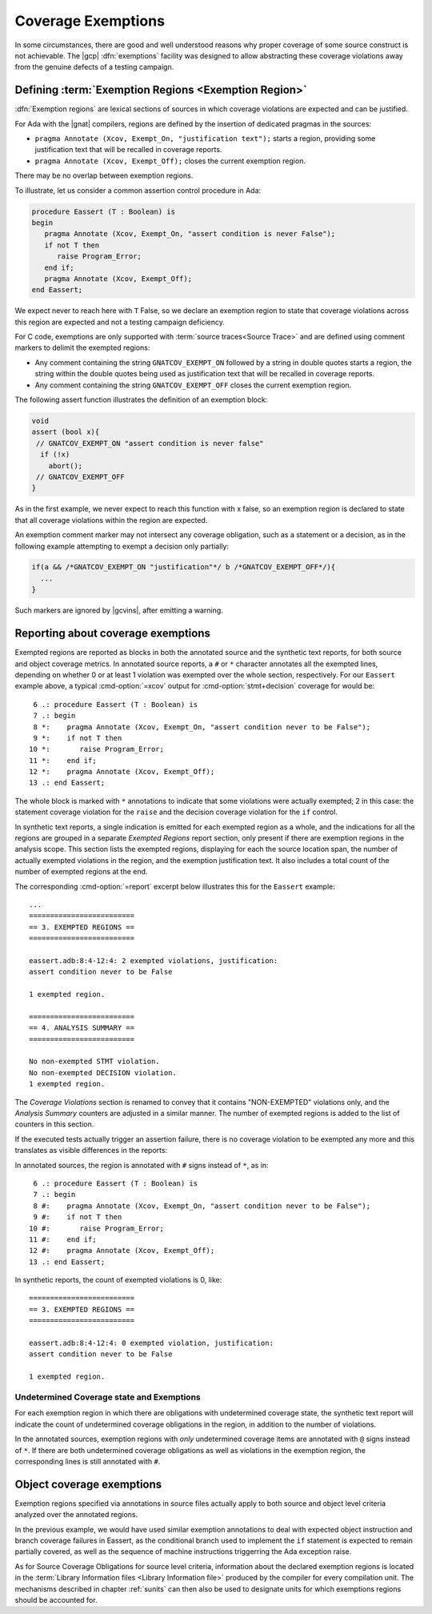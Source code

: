 .. _exemptions:

*******************
Coverage Exemptions
*******************

In some circumstances, there are good and well understood reasons why proper
coverage of some source construct is not achievable. The |gcp|
:dfn:`exemptions` facility was designed to allow abstracting these coverage
violations away from the genuine defects of a testing campaign.

Defining :term:`Exemption Regions <Exemption Region>`
=====================================================

:dfn:`Exemption regions` are lexical sections of sources in which coverage
violations are expected and can be justified.

For Ada with the |gnat| compilers, regions are defined by the insertion of
dedicated pragmas in the sources:

- ``pragma Annotate (Xcov, Exempt_On, "justification text");`` starts a
  region, providing some justification text that will be recalled in coverage
  reports.

- ``pragma Annotate (Xcov, Exempt_Off);`` closes the current exemption region.

There may be no overlap between exemption regions.

To illustrate, let us consider a common assertion control procedure in Ada:

.. code-block:: ada

   procedure Eassert (T : Boolean) is
   begin
      pragma Annotate (Xcov, Exempt_On, "assert condition is never False");
      if not T then
         raise Program_Error;
      end if;
      pragma Annotate (Xcov, Exempt_Off);
   end Eassert;

We expect never to reach here with ``T`` False, so we declare an exemption
region to state that coverage violations across this region are expected and
not a testing campaign deficiency.

For C code, exemptions are only supported with
:term:`source traces<Source Trace>` and are defined using comment markers to
delimit the exempted regions:

- Any comment containing the string ``GNATCOV_EXEMPT_ON`` followed by a string
  in double quotes starts a region, the string within the double quotes being
  used as justification text that will be recalled in coverage reports.

- Any comment containing the string ``GNATCOV_EXEMPT_OFF`` closes the current
  exemption region.

The following assert function illustrates the definition of an exemption
block:

.. code-block:: C

  void
  assert (bool x){
   // GNATCOV_EXEMPT_ON "assert condition is never false"
    if (!x)
      abort();
   // GNATCOV_EXEMPT_OFF
  }

As in the first example, we never expect to reach this function with x false,
so an exemption region is declared to state that all coverage violations
within the region are expected.

An exemption comment marker may not intersect any coverage obligation,
such as a statement or a decision, as in the following example attempting
to exempt a decision only partially:

.. code-block:: C

  if(a && /*GNATCOV_EXEMPT_ON "justification"*/ b /*GNATCOV_EXEMPT_OFF*/){
    ...
  }

Such markers are ignored by |gcvins|, after emitting a warning.

Reporting about coverage exemptions
===================================

Exempted regions are reported as blocks in both the annotated source and the
synthetic text reports, for both source and object coverage metrics.  In
annotated source reports, a ``#`` or ``*`` character annotates all the exempted
lines, depending on whether 0 or at least 1 violation was exempted over the
whole section, respectively.  For our ``Eassert`` example above, a typical
:cmd-option:`=xcov` output for :cmd-option:`stmt+decision` coverage for would
be::

   6 .: procedure Eassert (T : Boolean) is
   7 .: begin
   8 *:    pragma Annotate (Xcov, Exempt_On, "assert condition never to be False");
   9 *:    if not T then
  10 *:       raise Program_Error;
  11 *:    end if;
  12 *:    pragma Annotate (Xcov, Exempt_Off);
  13 .: end Eassert;

The whole block is marked with ``*`` annotations to indicate that some
violations were actually exempted; 2 in this case: the statement coverage
violation for the ``raise`` and the decision coverage violation for the ``if``
control.

In synthetic text reports, a single indication is emitted for each exempted
region as a whole, and the indications for all the regions are grouped in a
separate *Exempted Regions* report section, only present if there are
exemption regions in the analysis scope. This section lists the exempted
regions, displaying for each the source location span, the number of actually
exempted violations in the region, and the exemption justification text. It
also includes a total count of the number of exempted regions at the end.

The corresponding :cmd-option:`=report` excerpt below illustrates this for the
``Eassert`` example::

   ...
   =========================
   == 3. EXEMPTED REGIONS ==
   =========================

   eassert.adb:8:4-12:4: 2 exempted violations, justification:
   assert condition never to be False

   1 exempted region.

   =========================
   == 4. ANALYSIS SUMMARY ==
   =========================

   No non-exempted STMT violation.
   No non-exempted DECISION violation.
   1 exempted region.

The *Coverage Violations* section is renamed to convey that it contains
"NON-EXEMPTED" violations only, and the *Analysis Summary* counters are
adjusted in a similar manner. The number of exempted regions is added to
the list of counters in this section.

If the executed tests actually trigger an assertion failure, there is no
coverage violation to be exempted any more and this translates as visible
differences in the reports:

In annotated sources, the region is annotated with ``#`` signs instead of
``*``, as in::

   6 .: procedure Eassert (T : Boolean) is
   7 .: begin
   8 #:    pragma Annotate (Xcov, Exempt_On, "assert condition never to be False");
   9 #:    if not T then
  10 #:       raise Program_Error;
  11 #:    end if;
  12 #:    pragma Annotate (Xcov, Exempt_Off);
  13 .: end Eassert;

In synthetic reports, the count of exempted violations is 0, like::

  =========================
  == 3. EXEMPTED REGIONS ==
  =========================

  eassert.adb:8:4-12:4: 0 exempted violation, justification:
  assert condition never to be False

  1 exempted region.

Undetermined Coverage state and Exemptions
------------------------------------------

For each exemption region in which there are obligations with undetermined
coverage state, the synthetic text report will indicate the count of
undetermined coverage obligations in the region, in addition to the number
of violations.

In the annotated sources, exemption regions with *only* undetermined coverage
items are annotated with ``@`` signs instead of ``*``. If there are both
undetermined coverage obligations as well as violations in the exemption
region, the corresponding lines is still annotated with ``#``.

.. _ocov_exemptions:

Object coverage exemptions
==========================

Exemption regions specified via annotations in source files actually apply
to both source and object level criteria analyzed over the annotated regions.

In the previous example, we would have used similar exemption annotations to
deal with expected object instruction and branch coverage failures in Eassert,
as the conditional branch used to implement the ``if`` statement is expected
to remain partially covered, as well as the sequence of machine instructions
triggerring the Ada exception raise.

As for Source Coverage Obligations for source level criteria, information about
the declared exemption regions is located in the :term:`Library Information
files <Library Information file>` produced by the compiler for every
compilation unit. The mechanisms described in chapter :ref:`sunits` can then
also be used to designate units for which exemptions regions should be
accounted for.
